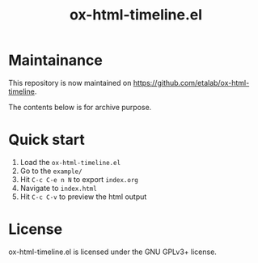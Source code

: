 #+TITLE: ox-html-timeline.el

* Maintainance

This repository is now maintained on https://github.com/etalab/ox-html-timeline.

The contents below is for archive purpose.

* Quick start

1. Load the =ox-html-timeline.el=
2. Go to the =example/=
3. Hit =C-c C-e n N= to export =index.org=
4. Navigate to =index.html=
5. Hit =C-c C-v= to preview the html output

* License

ox-html-timeline.el is licensed under the GNU GPLv3+ license.
